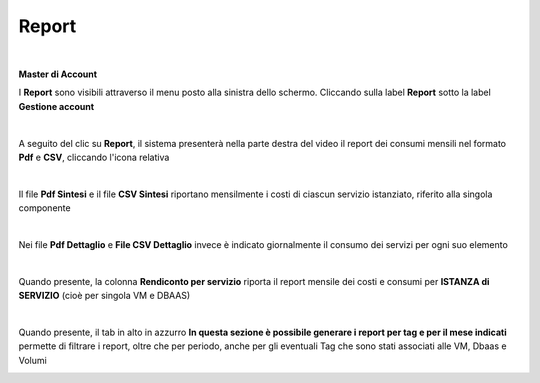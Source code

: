 
**Report**
**********

|

**Master di Account**

I **Report** sono visibili attraverso il menu posto alla
sinistra dello schermo. Cliccando sulla label **Report**
sotto la label **Gestione account**

.. image:: img/40.15_ReporSX.png

|

A seguito del clic su **Report**, il sistema presenterà nella
parte destra del video il report dei consumi mensili nel formato **Pdf** e **CSV**, cliccando l'icona relativa

.. image:: img/Consumi_Report.png

|

Il file **Pdf Sintesi** e il file **CSV Sintesi** riportano mensilmente i costi di ciascun servizio istanziato, riferito alla singola componente

.. image:: img/40.1PDFsintesi.png
.. image:: img/40.1CSVsintesi.png

|

Nei file **Pdf Dettaglio** e **File CSV Dettaglio** invece è indicato giornalmente il consumo dei servizi per ogni suo elemento

.. image:: img/40.1PDFdettaglio.png
.. image:: img/40.1CSVdettaglio.png

|

Quando presente, la colonna **Rendiconto per servizio** riporta il report mensile dei costi e consumi per **ISTANZA di SERVIZIO** (cioè per singola VM e DBAAS)

.. image:: img/40.1RendServizio1.png
.. image:: img/40.1RendServizio2.png

|

Quando presente, il tab in alto in azzurro **In questa sezione è possibile generare i report per tag e per il mese indicati** 
permette di filtrare i report, oltre che per periodo, anche per gli eventuali Tag che sono stati associati alle VM, Dbaas e Volumi

.. image:: img/40.15ReportTag.png
